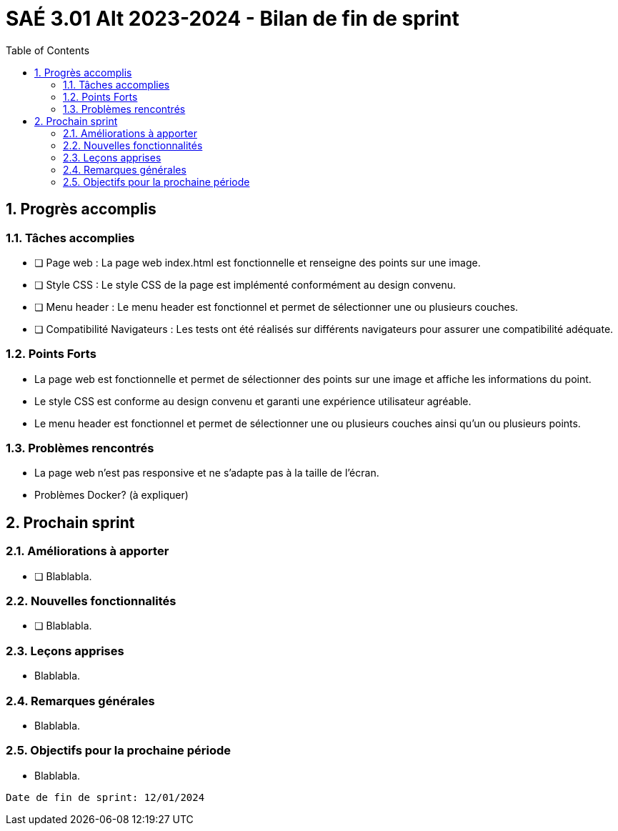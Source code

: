 = SAÉ 3.01 Alt 2023-2024 - Bilan de fin de sprint
:icons: font
:models: models
:experimental:
:incremental:
:numbered:
:toc: macro
:window: _blank
:correction!:

toc::[]

== Progrès accomplis

=== Tâches accomplies
- [ ] Page web : La page web index.html est fonctionnelle et renseigne des points sur une image.
- [ ] Style CSS : Le style CSS de la page est implémenté conformément au design convenu.
- [ ] Menu header : Le menu header est fonctionnel et permet de sélectionner une ou plusieurs couches.
- [ ] Compatibilité Navigateurs : Les tests ont été réalisés sur différents navigateurs pour assurer une compatibilité adéquate.

=== Points Forts
- La page web est fonctionnelle et permet de sélectionner des points sur une image et affiche les informations du point.
- Le style CSS est conforme au design convenu et garanti une expérience utilisateur agréable.
- Le menu header est fonctionnel et permet de sélectionner une ou plusieurs couches ainsi qu'un ou plusieurs points.

=== Problèmes rencontrés
- La page web n'est pas responsive et ne s'adapte pas à la taille de l'écran.
- Problèmes Docker? (à expliquer)


== Prochain sprint

=== Améliorations à apporter
- [ ] Blablabla.

=== Nouvelles fonctionnalités
- [ ] Blablabla.

=== Leçons apprises
- Blablabla.

=== Remarques générales
- Blablabla.

=== Objectifs pour la prochaine période
- Blablabla.


------------------------------------------------------------------------------------------------------------------------

Date de fin de sprint: 12/01/2024